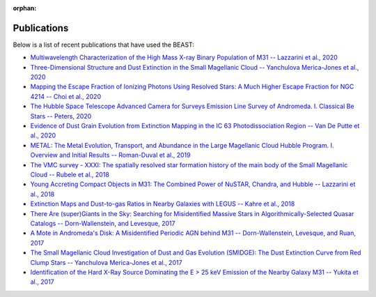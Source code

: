 :orphan:

.. _publications:

############
Publications
############

Below is a list of recent publications that have used the BEAST:

* `Multiwavelength Characterization of the High Mass X-ray Binary Population of M31 -- Lazzarini et al., 2020 <https://ui.adsabs.harvard.edu/abs/2020arXiv201007273L/abstract>`_


* `Three-Dimensional Structure and Dust Extinction in the Small Magellanic Cloud -- Yanchulova Merica-Jones et al., 2020 <https://ui.adsabs.harvard.edu/abs/2020arXiv201011181Y/abstract>`_


* `Mapping the Escape Fraction of Ionizing Photons Using Resolved Stars: A Much Higher Escape Fraction for NGC 4214 -- Choi et al., 2020 <https://ui.adsabs.harvard.edu/abs/2020ApJ...902...54C/abstract>`_


* `The Hubble Space Telescope Advanced Camera for Surveys Emission Line Survey of Andromeda. I. Classical Be Stars -- Peters, 2020 <https://ui.adsabs.harvard.edu/abs/2020AJ....159..119P/abstract>`_


* `Evidence of Dust Grain Evolution from Extinction Mapping in the IC 63     Photodissociation Region -- Van De Putte et al., 2020 <https://ui.adsabs.harvard.edu/abs/2020ApJ...888...22V/abstract>`_


* `METAL: The Metal Evolution, Transport, and Abundance in the Large Magellanic Cloud Hubble Program. I. Overview and Initial Results -- Roman-Duval et al., 2019 <https://ui.adsabs.harvard.edu/abs/2019ApJ...871..151R/abstract>`_


* `The VMC survey - XXXI: The spatially resolved star formation history of the main body of the Small Magellanic Cloud -- Rubele et al., 2018 <https://ui.adsabs.harvard.edu/abs/2018MNRAS.478.5017R/abstract>`_

* `Young Accreting Compact Objects in M31: The Combined Power of NuSTAR, Chandra, and Hubble -- Lazzarini et al., 2018 <https://ui.adsabs.harvard.edu/abs/2018ApJ...862...28L/abstract>`_


* `Extinction Maps and Dust-to-gas Ratios in Nearby Galaxies with LEGUS -- Kahre et al., 2018 <https://ui.adsabs.harvard.edu/abs/2018ApJ...855..133K/abstract>`_


* `There Are (super)Giants in the Sky: Searching for Misidentified Massive Stars in Algorithmically-Selected Quasar Catalogs -- Dorn-Wallenstein, and Levesque, 2017 <https://ui.adsabs.harvard.edu/abs/2017IAUS..329..376D/abstract>`_


* `A Mote in Andromeda's Disk: A Misidentified Periodic AGN behind M31 -- Dorn-Wallenstein, Levesque, and Ruan, 2017 <https://ui.adsabs.harvard.edu/abs/2017ApJ...850...86D/abstract>`_


* `The Small Magellanic Cloud Investigation of Dust and Gas Evolution (SMIDGE): The Dust Extinction Curve from Red Clump Stars -- Yanchulova Merica-Jones et al., 2017 <https://ui.adsabs.harvard.edu/abs/2017ApJ...847..102Y/abstract>`_


* `Identification of the Hard X-Ray Source Dominating the E > 25 keV Emission of the Nearby Galaxy M31 -- Yukita et al., 2017 <https://ui.adsabs.harvard.edu/abs/2017ApJ...838...47Y/abstract>`_

